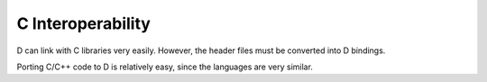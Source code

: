 C Interoperability
==================

D can link with C libraries very easily.
However, the header files must be converted into D bindings.

Porting C/C++ code to D is relatively easy,
since the languages are very similar.

.. seealso::

   Converting
   `C to D <http://dlang.org/ctod.html>`_,
   `C++ to D <http://dlang.org/cpptod.html>`_,
   `C Preprocessor to D <http://dlang.org/pretod.html>`_,
   `header to binding <http://dlang.org/htomodule.html>`_

